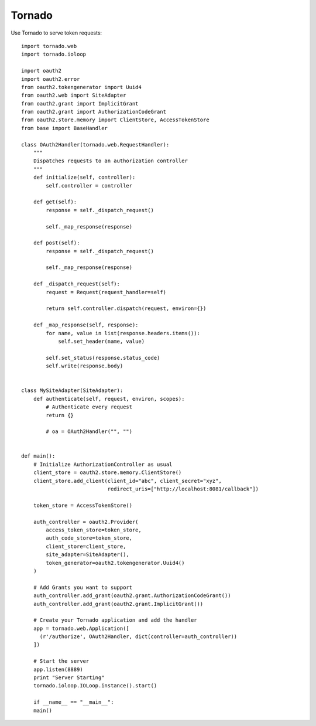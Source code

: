 Tornado
=======


Use Tornado to serve token requests::

    import tornado.web
    import tornado.ioloop

    import oauth2
    import oauth2.error
    from oauth2.tokengenerator import Uuid4
    from oauth2.web import SiteAdapter
    from oauth2.grant import ImplicitGrant
    from oauth2.grant import AuthorizationCodeGrant
    from oauth2.store.memory import ClientStore, AccessTokenStore
    from base import BaseHandler
  
    class OAuth2Handler(tornado.web.RequestHandler):
        """
        Dispatches requests to an authorization controller
        """
        def initialize(self, controller):
            self.controller = controller

        def get(self):
            response = self._dispatch_request()

            self._map_response(response)

        def post(self):
            response = self._dispatch_request()

            self._map_response(response)

        def _dispatch_request(self):
            request = Request(request_handler=self)

            return self.controller.dispatch(request, environ={})

        def _map_response(self, response):
            for name, value in list(response.headers.items()):
                self.set_header(name, value)

            self.set_status(response.status_code)
            self.write(response.body)


    class MySiteAdapter(SiteAdapter):
        def authenticate(self, request, environ, scopes):
            # Authenticate every request
            return {}
      
            # oa = OAuth2Handler("", "")


    def main():
        # Initialize AuthorizationController as usual
        client_store = oauth2.store.memory.ClientStore()
        client_store.add_client(client_id="abc", client_secret="xyz",
                                redirect_uris=["http://localhost:8081/callback"])

        token_store = AccessTokenStore()

        auth_controller = oauth2.Provider(
            access_token_store=token_store,
            auth_code_store=token_store,
            client_store=client_store,
            site_adapter=SiteAdapter(),
            token_generator=oauth2.tokengenerator.Uuid4()
        )

        # Add Grants you want to support
        auth_controller.add_grant(oauth2.grant.AuthorizationCodeGrant())
        auth_controller.add_grant(oauth2.grant.ImplicitGrant())

        # Create your Tornado application and add the handler
        app = tornado.web.Application([
          (r'/authorize', OAuth2Handler, dict(controller=auth_controller))
        ])

        # Start the server
        app.listen(8889)
        print "Server Starting"
        tornado.ioloop.IOLoop.instance().start()

        if __name__ == "__main__":
        main()
        
 
